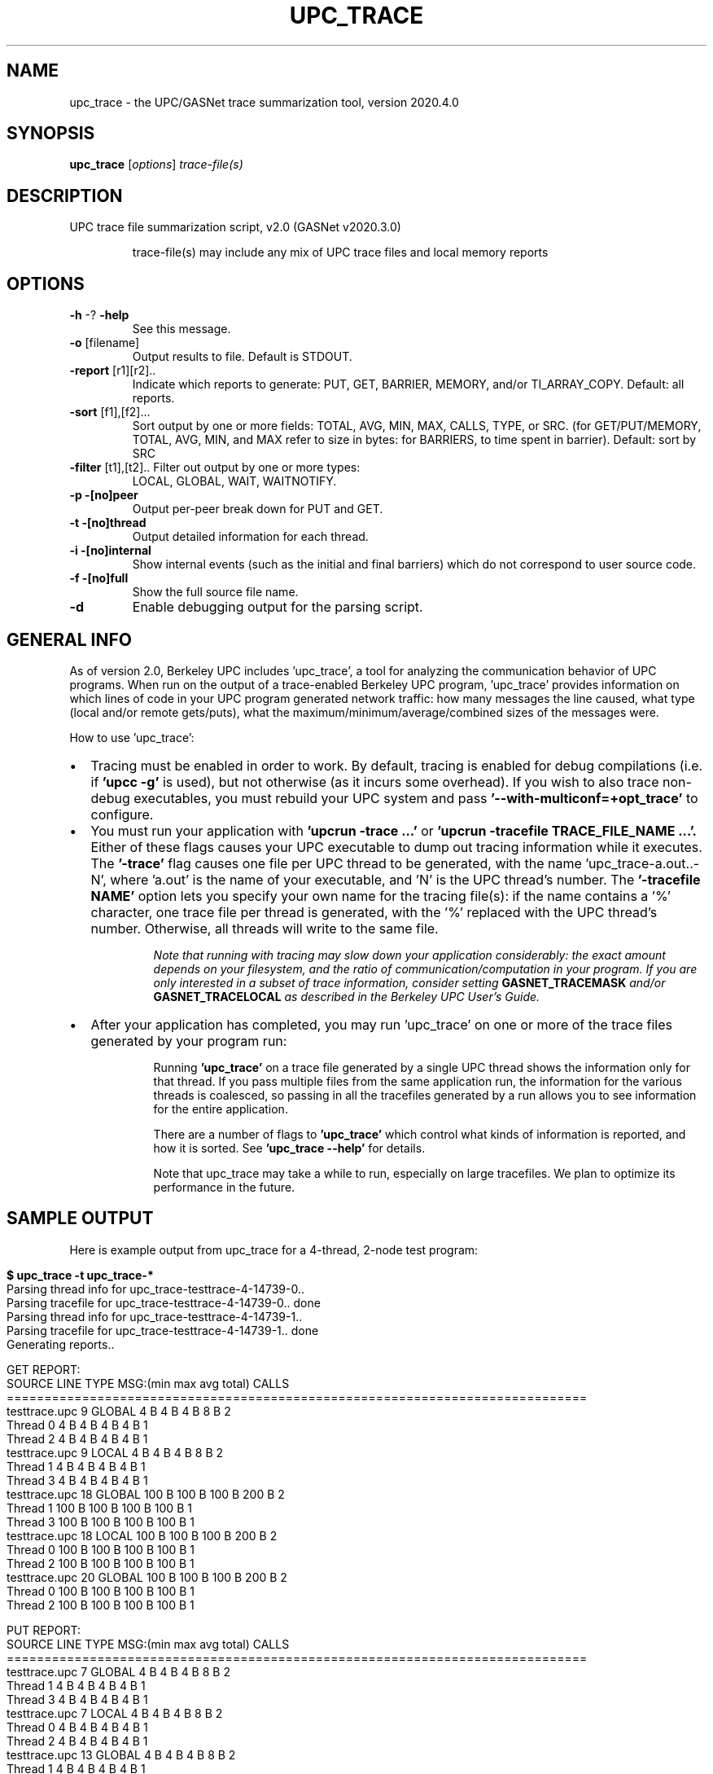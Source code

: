 .\" DO NOT MODIFY THIS FILE!  It was generated by help2man 1.29.
.TH UPC_TRACE "1" "December 2020" "Berkeley UPC" "User Commands"
.SH NAME
upc_trace \- the UPC/GASNet trace summarization tool, version 2020.4.0
.SH SYNOPSIS
.B upc_trace
[\fIoptions\fR] \fItrace-file(s)\fR
.SH DESCRIPTION
UPC trace file summarization script, v2.0 (GASNet v2020.3.0)
.IP
trace-file(s) may include any mix of UPC trace files and local memory reports
.SH OPTIONS
.TP
\fB\-h\fR -? \fB\-help\fR
See this message.
.TP
\fB\-o\fR [filename]
Output results to file. Default is STDOUT.
.TP
\fB\-report\fR [r1][r2]..
Indicate which reports to generate:
PUT, GET, BARRIER, MEMORY, and/or TI_ARRAY_COPY.
Default: all reports.
.TP
\fB\-sort\fR [f1],[f2]...
Sort output by one or more fields: TOTAL, AVG, MIN, MAX,
CALLS, TYPE, or SRC. (for GET/PUT/MEMORY, TOTAL, AVG, MIN,
and MAX refer to size in bytes: for BARRIERS, to time
spent in barrier).  Default: sort by SRC
.TP
\fB\-filter\fR [t1],[t2].. Filter out output by one or more types:
LOCAL, GLOBAL, WAIT, WAITNOTIFY.
.TP
\fB\-p\fR \fB\-[no]peer\fR
Output per-peer break down for PUT and GET.
.TP
\fB\-t\fR \fB\-[no]thread\fR
Output detailed information for each thread.
.TP
\fB\-i\fR \fB\-[no]internal\fR
Show internal events (such as the initial and final
barriers) which do not correspond to user source code.
.TP
\fB\-f\fR \fB\-[no]full\fR
Show the full source file name.
.TP
\fB\-d\fR
Enable debugging output for the parsing script.
.SH "GENERAL INFO"

As of version 2.0, Berkeley UPC includes 'upc_trace', a tool for analyzing the
communication behavior of UPC programs. When run on the output of a
trace-enabled Berkeley UPC program, 'upc_trace' provides information on which
lines of code in your UPC program generated network traffic: how many messages
the line caused, what type (local and/or remote gets/puts), what the
maximum/minimum/average/combined sizes of the messages were.

How to use 'upc_trace':

.IP \(bu 2
Tracing must be enabled in order to work.  By default, tracing is enabled for
debug compilations (i.e. if 
.B 'upcc -g'
is used), but not otherwise (as it incurs some overhead).  If you wish to also
trace non-debug executables, you must rebuild your UPC system and pass
.B '--with-multiconf=+opt_trace' 
to configure.

.IP \(bu
You must run your application with 
.B 'upcrun -trace ...' 
or 
.B 'upcrun -tracefile TRACE_FILE_NAME ...'. 
Either of these flags causes your UPC
executable to dump out tracing information while it executes. 
The 
.B '-trace' 
flag causes one file per UPC thread to be generated, with the
name 'upc_trace-a.out..-N', where 'a.out' is the name of your executable, and 'N' is
the UPC thread's number. The 
.B '-tracefile NAME' 
option lets you specify your own
name for the tracing file(s): if the name contains a '%' character, one trace
file per thread is generated, with the '%' replaced with the UPC thread's
number. Otherwise, all threads will write to the same file.

.RS
.IP 
.I Note that running with tracing may slow down your application
.I considerably: the exact amount depends on your filesystem, and the ratio of
.I communication/computation in your program.  If you are only interested in a
.I subset of trace information, consider setting 
.B GASNET_TRACEMASK
.I and/or
.B GASNET_TRACELOCAL
.I as described in the Berkeley UPC User's Guide.
.RE

.IP \(bu
After your application has completed, you may run 'upc_trace' on one or
more of the trace files generated by your program run:

.RS
.IP 
Running 
.B 'upc_trace' 
on a trace file generated by a single UPC
thread shows the information only for that thread. If you pass multiple files
from the same application run, the information for the various threads is
coalesced, so passing in all the tracefiles generated by a run allows you to
see information for the entire application.

.IP 
There are a number of flags to 
.B 'upc_trace' 
which control what kinds
of information is reported, and how it is sorted. See 
.B 'upc_trace --help' 
for details.

.IP
Note that upc_trace may take a while to run, especially on large
tracefiles. We plan to optimize its performance in the future. 
.RE
.RE
.SH "SAMPLE OUTPUT"

Here is example output from upc_trace for a 4-thread, 2-node test program:

.po 0
.in 0
.ll 79

.B $ upc_trace -t upc_trace-* 
.RE
.nf
.in 0
Parsing thread info for upc_trace-testtrace-4-14739-0..
.RE
.in 0
Parsing tracefile for upc_trace-testtrace-4-14739-0.. done
.RE
.in 0
Parsing thread info for upc_trace-testtrace-4-14739-1..
.RE
.in 0
Parsing tracefile for upc_trace-testtrace-4-14739-1.. done
.RE
.in 0
Generating reports..
.fi

.nf
GET REPORT:
.RE
.in 0
SOURCE         LINE  TYPE          MSG:(min    max     avg     total)   CALLS  
=============================================================================
testtrace.upc      9     GLOBAL        4 B       4 B       4 B       8 B    2
    Thread 0                           4 B       4 B       4 B       4 B    1
    Thread 2                           4 B       4 B       4 B       4 B    1
testtrace.upc      9      LOCAL        4 B       4 B       4 B       8 B    2
    Thread 1                           4 B       4 B       4 B       4 B    1
    Thread 3                           4 B       4 B       4 B       4 B    1
testtrace.upc     18     GLOBAL      100 B     100 B     100 B     200 B    2
    Thread 1                         100 B     100 B     100 B     100 B    1
    Thread 3                         100 B     100 B     100 B     100 B    1
testtrace.upc     18      LOCAL      100 B     100 B     100 B     200 B    2
    Thread 0                         100 B     100 B     100 B     100 B    1
    Thread 2                         100 B     100 B     100 B     100 B    1
testtrace.upc     20     GLOBAL      100 B     100 B     100 B     200 B    2
    Thread 0                         100 B     100 B     100 B     100 B    1
    Thread 2                         100 B     100 B     100 B     100 B    1
.fi

.nf
PUT REPORT:
.RE
.in 0
SOURCE         LINE  TYPE          MSG:(min    max     avg     total)   CALLS  
=============================================================================    
testtrace.upc      7     GLOBAL        4 B       4 B       4 B       8 B    2
    Thread 1                           4 B       4 B       4 B       4 B    1
    Thread 3                           4 B       4 B       4 B       4 B    1
testtrace.upc      7      LOCAL        4 B       4 B       4 B       8 B    2
    Thread 0                           4 B       4 B       4 B       4 B    1
    Thread 2                           4 B       4 B       4 B       4 B    1
testtrace.upc     13     GLOBAL        4 B       4 B       4 B       8 B    2
    Thread 1                           4 B       4 B       4 B       4 B    1
    Thread 3                           4 B       4 B       4 B       4 B    1
testtrace.upc     13      LOCAL        4 B       4 B       4 B       8 B    2
    Thread 0                           4 B       4 B       4 B       4 B    1
    Thread 2                           4 B       4 B       4 B       4 B    1
testtrace.upc     15     GLOBAL        4 B       4 B       4 B       8 B    2
    Thread 1                           4 B       4 B       4 B       4 B    1
    Thread 3                           4 B       4 B       4 B       4 B    1
testtrace.upc     15      LOCAL        4 B       4 B       4 B       8 B    2
    Thread 0                           4 B       4 B       4 B       4 B    1
    Thread 2                           4 B       4 B       4 B       4 B    1
testtrace.upc     19     GLOBAL      100 B     100 B     100 B     200 B    2
    Thread 1                         100 B     100 B     100 B     100 B    1
    Thread 3                         100 B     100 B     100 B     100 B    1
testtrace.upc     19      LOCAL      100 B     100 B     100 B     200 B    2
    Thread 0                         100 B     100 B     100 B     100 B    1
    Thread 2                         100 B     100 B     100 B     100 B    1
testtrace.upc     20     GLOBAL      100 B     100 B     100 B     200 B    2
    Thread 1                         100 B     100 B     100 B     100 B    1
    Thread 3                         100 B     100 B     100 B     100 B    1
.fi

.nf
BARRIER REPORT:
.RE
.in 0
SOURCE         LINE  TYPE          MSG:(min    max     avg     total)   CALLS  
=============================================================================    
testtrace.upc      8       WAIT   151.0 us  165.0 us  158.0 us  632.0 us    4
    Thread 0..1                   165.0 us  165.0 us  165.0 us  165.0 us    1
    Thread 2..3                   151.0 us  151.0 us  151.0 us  151.0 us    1
testtrace.upc      8 NOTIFYWAIT    43.0 us   95.0 us   69.0 us  276.0 us    4
    Thread 0..1                    95.0 us   95.0 us   95.0 us   95.0 us    1
    Thread 2..3                    43.0 us   43.0 us   43.0 us   43.0 us    1
testtrace.upc     11       WAIT   241.0 us  330.0 us  285.5 us    1.1 ms    4
    Thread 0..1                   241.0 us  241.0 us  241.0 us  241.0 us    1
    Thread 2..3                   330.0 us  330.0 us  330.0 us  330.0 us    1
testtrace.upc     11 NOTIFYWAIT    25.0 us   27.0 us   26.0 us  104.0 us    4
    Thread 0..1                    25.0 us   25.0 us   25.0 us   25.0 us    1
    Thread 2..3                    27.0 us   27.0 us   27.0 us   27.0 us    1
testtrace.upc     12       WAIT   142.0 us  164.0 us  153.0 us  612.0 us    4
    Thread 0..1                   164.0 us  164.0 us  164.0 us  164.0 us    1
    Thread 2..3                   142.0 us  142.0 us  142.0 us  142.0 us    1
testtrace.upc     12 NOTIFYWAIT    34.0 us   44.0 us   39.0 us  156.0 us    4
    Thread 0..1                    34.0 us   34.0 us   34.0 us   34.0 us    1
    Thread 2..3                    44.0 us   44.0 us   44.0 us   44.0 us    1
testtrace.upc     23       WAIT   167.0 us  368.0 us  267.5 us    1.1 ms    4
    Thread 0..1                   368.0 us  368.0 us  368.0 us  368.0 us    1
    Thread 2..3                   167.0 us  167.0 us  167.0 us  167.0 us    1
testtrace.upc     23 NOTIFYWAIT    30.0 us   56.0 us   43.0 us  172.0 us    4
    Thread 0..1                    56.0 us   56.0 us   56.0 us   56.0 us    1
    Thread 2..3                    30.0 us   30.0 us   30.0 us   30.0 us    1
testtrace.upc     29       WAIT    80.0 us  424.0 us  252.0 us    1.0 ms    4
    Thread 0..1                    80.0 us   80.0 us   80.0 us   80.0 us    1
    Thread 2..3                   424.0 us  424.0 us  424.0 us  424.0 us    1
testtrace.upc     29 NOTIFYWAIT    18.0 us   32.0 us   25.0 us  100.0 us    4
    Thread 0..1                    18.0 us   18.0 us   18.0 us   18.0 us    1
    Thread 2..3                    32.0 us   32.0 us   32.0 us   32.0 us    1
.fi
.ll 
.RE

Puts and gets (accesses via pointer-to-shared) are each reported based on the
source line that performed the access with a count and message size statistics.
The type (LOCAL vs GLOBAL) indicates whether the access was performed locally
using shared memory or using network communication.

The barrier report lists each barrier executed by the program run, grouped by
source line number with a count and timing statistics. Each barrier operation
has two corresponding entries - NOTIFYWAIT indicates the time interval between
the upc_notify and corresponding upc_wait operation for the barrier (will be
very small in the case of upc_barrier), and WAIT indicates the time interval
spent blocking at the upc_wait operation awaiting barrier completion. High 
WAIT times generally indicate load imbalance, which could possibly be resolved
by separating the upc_notify and upc_wait operations to increase the NOTIFYWAIT
time and thereby overlap some of the barrier time with useful computation. 
.SH "REPORTING BUGS"

We are very interested in fixing any bugs in upc_trace.  For bug reporting
instructions, please go to https://upc.lbl.gov.
.SH "SEE ALSO"

upcc(1), upcrun(1)

The Berkeley UPC User's Guide (available at https://upc.lbl.gov)
